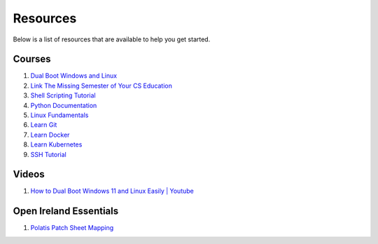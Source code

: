 Resources
==================

Below is a list of resources that are available to help you get started.

Courses
-------

#. `Dual Boot Windows and Linux <https://help.ubuntu.com/community/WindowsDualBoot>`_
#. `Link The Missing Semester of Your CS Education <https://missing.csail.mit.edu/>`_
#. `Shell Scripting Tutorial <https://www.shellscript.sh/>`_
#. `Python Documentation <https://docs.python.org/3/>`_
#. `Linux Fundamentals <https://linuxhandbook.com/>`_
#. `Learn Git <https://git-scm.com/>`_
#. `Learn Docker <https://docs.docker.com/>`_
#. `Learn Kubernetes <https://kubernetes.io/docs/home/>`_
#. `SSH Tutorial <https://zah.uni-heidelberg.de/it-guide/ssh-tutorial-linux>`_

Videos
-------

#. `How to Dual Boot Windows 11 and Linux Easily | Youtube <https://youtu.be/mXyN1aJYefc?si=pb3fTRJbmdumLNua>`_


Open Ireland Essentials
----------------------------

#. `Polatis Patch Sheet Mapping <https://docs.google.com/spreadsheets/d/11gGlnunXhfdTFGhSzP-2jx-jE0ROisqUnhYTsxsmiMc/edit?usp=sharing>`_